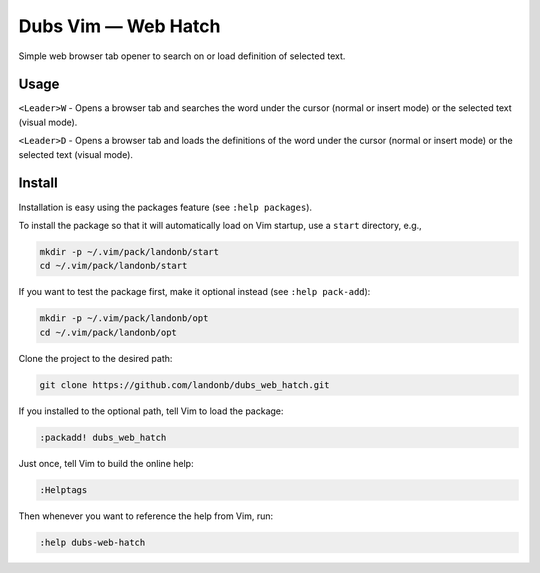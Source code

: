 ############################
Dubs Vim |em_dash| Web Hatch
############################

.. |em_dash| unicode:: 0x2014 .. em dash

Simple web browser tab opener to search on or load definition of selected text.

Usage
=====

``<Leader>W`` - Opens a browser tab and searches the word under the cursor
(normal or insert mode) or the selected text (visual mode).

``<Leader>D`` - Opens a browser tab and loads the definitions of the word
under the cursor (normal or insert mode) or the selected text (visual mode).

Install
=======

Installation is easy using the packages feature (see ``:help packages``).

To install the package so that it will automatically load on Vim startup,
use a ``start`` directory, e.g.,

.. code-block:: bash

    mkdir -p ~/.vim/pack/landonb/start
    cd ~/.vim/pack/landonb/start

If you want to test the package first, make it optional instead
(see ``:help pack-add``):

.. code-block:: bash

    mkdir -p ~/.vim/pack/landonb/opt
    cd ~/.vim/pack/landonb/opt

Clone the project to the desired path:

.. code-block:: bash

    git clone https://github.com/landonb/dubs_web_hatch.git

If you installed to the optional path, tell Vim to load the package:

.. code-block:: vim

   :packadd! dubs_web_hatch

Just once, tell Vim to build the online help:

.. code-block:: vim

   :Helptags

Then whenever you want to reference the help from Vim, run:

.. code-block:: vim

   :help dubs-web-hatch

